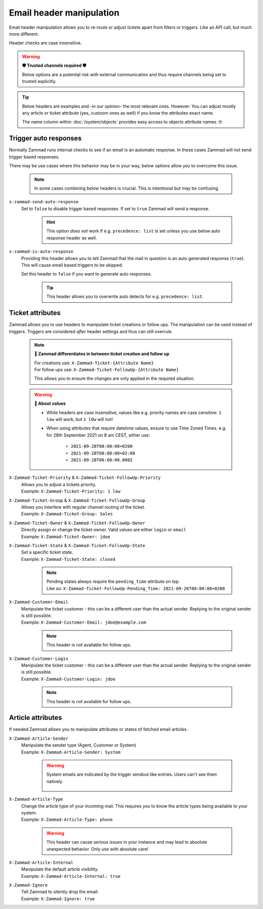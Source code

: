 Email header manipulation
*************************

Email header manipulation allows you to re-route or adjust tickets apart from
filters or triggers. Like an API call, but much more different.

Header checks are case insensitive.

.. warning:: **🛡 Trusted channels required 🛡**

   Below options are a potential risk with external communication and
   thus require channels being set to trusted explicitly.

.. tip::

   Below headers are examples and –in our opinion– the most relevant ones.
   However: You can adjust mostly any article or ticket attribute (yes, custoom
   ones as well) if you know the attributes exact name.

   The name column within :doc:`/system/objects` provides easy access to
   objects attribute names. 🤓

Trigger auto responses
----------------------

Normally Zammad runs internal checks to see if an email is an automatic
response. In these cases Zammad will not send trigger based responses.

There may be use cases where this behavior may be in your way,
below options allow you to overcome this issue.

   .. note::

      In some cases combining below headers is crucial.
      This is intentional but may be confusing.

``x-zammad-send-auto-response``
   Set to ``false`` to disable trigger based responses.
   If set to ``true`` Zammad will send a response.

      .. hint::

         This option *does not* work if e.g. ``precedence: list`` is set
         unless you use below auto response header as well.

``x-zammad-is-auto-response``
   Providing this header allows you to tell Zammad that the mail in question
   is an auto generated response (``true``). This will cause email based
   triggers to be skipped.

   Set this header to ``false`` if you want to generate auto responses.

      .. tip::

         This header allows you to overwrite auto detects for e.g.
         ``precedence: list``.

Ticket attributes
-----------------

Zammad allows you to use headers to manipulate ticket creations or follow ups.
The manipulation can be used instead of triggers. Triggers are considered
*after* header settings and thus can still overrule.

   .. note:: **🔎 Zammad differentiates in between ticket creation and follow up**

      | For creations use: ``X-Zammad-Ticket-{Attribute Name}``
      | For follow ups use: ``X-Zammad-Ticket-FollowUp-{Attribute Name}``

      This allows you to ensure the changes are only applied in the
      required situation.

   .. warning:: **🧐 About values**

      * While headers are case insensitive, values like e.g. priority names
        are case censitive: ``1 low`` will work, but ``1 lOw`` will not!
      * When using attributes that require datetime values, ensure to use
        Time Zoned Times. e.g. for 28th September 2021 on 8 am CEST, either use:

            * ``2021-09-28T08:00:00+0200``
            * ``2021-09-28T08:00:00+02:00``
            * ``2021-09-28T06:00:00.000Z``

``X-Zammad-Ticket-Priority`` & ``X-Zammad-Ticket-FollowUp-Priority``
   | Allows you to adjust a tickets priority.
   | Example: ``X-Zammad-Ticket-Priority: 1 low``

``X-Zammad-Ticket-Group`` & ``X-Zammad-Ticket-FollowUp-Group``
   | Allows you interfere with regular channel routing of the ticket.
   | Example: ``X-Zammad-Ticket-Group: Sales``

``X-Zammad-Ticket-Owner`` & ``X-Zammad-Ticket-FollowUp-Owner``
   | Directly assign or change the ticket owner. Valid values are either
     ``login`` or ``email``
   | Example: ``X-Zammad-Ticket-Owner: jdoe``

``X-Zammad-Ticket-State`` & ``X-Zammad-Ticket-FollowUp-State``
   | Set a specific ticket state.
   | Example: ``X-Zammad-Ticket-State: closed``

      .. note::

         | Pending states always require the ``pending_time`` attribute on top. 
         | Like so: 
           ``X-Zammad-Ticket-FollowUp-Pending_Time: 2021-09-26T08:00:00+0200``

``X-Zammad-Customer-Email``
   | Manipulate the ticket customer - this can be a different user than the
     actual sender. Replying to the original sender is still possible.
   | Example: ``X-Zammad-Customer-Email: jdoe@example.com``

      .. note::

         This header is not available for follow ups.

``X-Zammad-Customer-Login``
   | Manipulate the ticket customer - this can be a different user than the
     actual sender. Replying to the original sender is still possible.
   | Example: ``X-Zammad-Customer-Login: jdoe``

      .. note::

         This header is not available for follow ups.

Article attributes
------------------

If needed Zammad allows you to manipulate attributes or states of fetched
email articles.

``X-Zammad-Article-Sender``
   | Manipulate the sender type (Agent, Customer or System)
   | Example: ``X-Zammad-Article-Sender: System``

      .. warning::

         System emails are indicated by the trigger sendout like entries.
         Users can't see them natively.

         .. figure:: /images/channels/email/headers/email-header-as-system.png
            :alt: Received mail as article sender system
            :width: 75%

``X-Zammad-Article-Type``
   | Change the article type of your incoming mail. This requires you to know
     the article types being available to your system.
   | Example: ``X-Zammad-Article-Type: phone``

      .. warning::

         This header can cause *serious issues* in your instance and may
         lead to absolute unexpected behavior. Only use with absolute care!

``X-Zammad-Article-Internal``
   | Manipulate the default article visibility.
   | Example: ``X-Zammad-Article-Internal: true``

``X-Zammad-Ignore``
   | Tell Zammad to silently drop the email.
   | Example: ``X-Zammad-Ignore: true``
